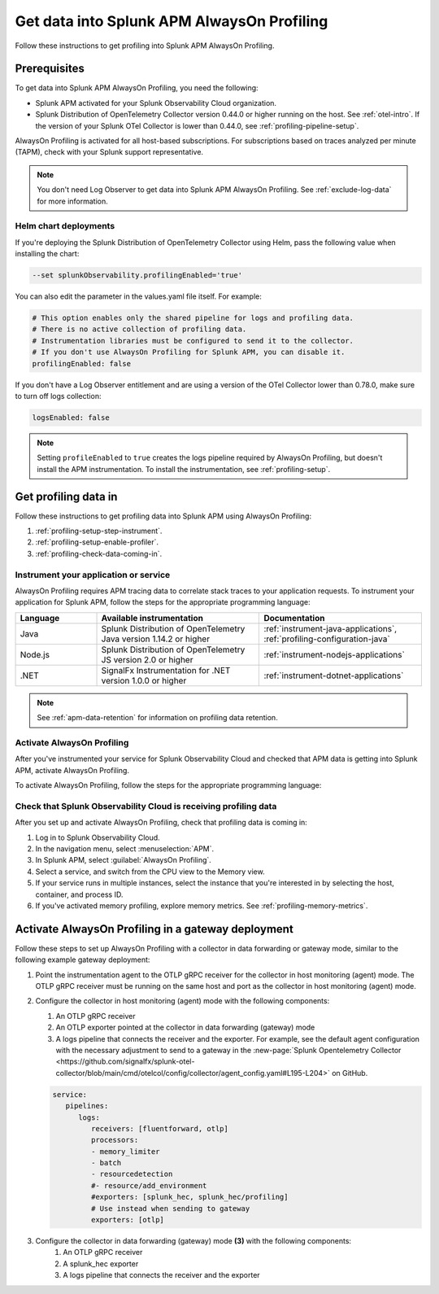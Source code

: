 .. _get-data-in-profiling:

Get data into Splunk APM AlwaysOn Profiling
******************************************************

.. meta:: 
   :description: Follow these instructions to get data into Splunk APM AlwaysOn Profiling.

Follow these instructions to get profiling into Splunk APM AlwaysOn Profiling.

.. _profiling-requirements:

Prerequisites
=============================================================

To get data into Splunk APM AlwaysOn Profiling, you need the following:

- Splunk APM activated for your Splunk Observability Cloud organization.
- Splunk Distribution of OpenTelemetry Collector version 0.44.0 or higher running on the host. See :ref:`otel-intro`. If the version of your Splunk OTel Collector is lower than 0.44.0, see :ref:`profiling-pipeline-setup`.

AlwaysOn Profiling is activated for all host-based subscriptions. For subscriptions based on traces analyzed per minute (TAPM), check with your Splunk support representative.

.. note:: You don't need Log Observer to get data into Splunk APM AlwaysOn Profiling. See :ref:`exclude-log-data` for more information.

.. _profiling-setup-helm:

Helm chart deployments
---------------------------------------------------------------

If you're deploying the Splunk Distribution of OpenTelemetry Collector using Helm, pass the following value when installing the chart:

.. code-block:: bash

   --set splunkObservability.profilingEnabled='true' 

You can also edit the parameter in the values.yaml file itself. For example:

.. code-block:: yaml

   # This option enables only the shared pipeline for logs and profiling data.
   # There is no active collection of profiling data.
   # Instrumentation libraries must be configured to send it to the collector.
   # If you don't use AlwaysOn Profiling for Splunk APM, you can disable it.
   profilingEnabled: false

If you don't have a Log Observer entitlement and are using a version of the OTel Collector lower than 0.78.0, make sure to turn off logs collection:

.. code-block:: yaml

   logsEnabled: false

.. note:: Setting ``profileEnabled`` to ``true`` creates the logs pipeline required by AlwaysOn Profiling, but doesn't install the APM instrumentation. To install the instrumentation, see :ref:`profiling-setup`.

.. _profiling-setup:

Get profiling data in
==========================================================

Follow these instructions to get profiling data into Splunk APM using AlwaysOn Profiling:

1. :ref:`profiling-setup-step-instrument`.
2. :ref:`profiling-setup-enable-profiler`.
3. :ref:`profiling-check-data-coming-in`.

.. _profiling-setup-step-instrument:

Instrument your application or service
---------------------------------------------------------------

AlwaysOn Profiling requires APM tracing data to correlate stack traces to your application requests. To instrument your application for Splunk APM, follow the steps for the appropriate programming language: 

.. list-table::
   :header-rows: 1
   :widths: 20, 40, 40

   * - :strong:`Language`
     - :strong:`Available instrumentation`
     - :strong:`Documentation`
   * - Java
     - Splunk Distribution of OpenTelemetry Java version 1.14.2 or higher
     - :ref:`instrument-java-applications`, :ref:`profiling-configuration-java`
   * - Node.js
     - Splunk Distribution of OpenTelemetry JS version 2.0 or higher
     - :ref:`instrument-nodejs-applications`
   * - .NET
     - SignalFx Instrumentation for .NET version 1.0.0 or higher
     - :ref:`instrument-dotnet-applications`

.. note:: See :ref:`apm-data-retention` for information on profiling data retention.

.. _profiling-setup-enable-profiler:

Activate AlwaysOn Profiling
---------------------------------------------------------------

After you've instrumented your service for Splunk Observability Cloud and checked that APM data is getting into Splunk APM, activate AlwaysOn Profiling.

To activate AlwaysOn Profiling, follow the steps for the appropriate programming language: 

.. tabs::

   .. group-tab:: Java

      :strong:`Activate CPU and memory profiling`

      - To use CPU profiling, activate the ``splunk.profiler.enabled`` system property, or set the ``SPLUNK_PROFILER_ENABLED`` environment variable to ``true``.
      - Activate memory profiling by setting the ``splunk.profiler.memory.enabled`` system property or the ``SPLUNK_PROFILER_MEMORY_ENABLED`` environment variable to ``true``. To activate memory profiling, the ``splunk.profiler.enabled`` property must be set to ``true``.

      :strong:`Configure profiling`

      - Check that the profiling data exporting OpenTelemetry Protocol (OTLP) endpoint is set correctly:
         - The profiling-specific endpoint is configured through the ``splunk.profiler.logs-endpoint`` system property or the ``SPLUNK_PROFILER_LOGS_ENDPOINT`` environment variable.
         - If that endpoint is not set, then the generic OTLP endpoint is used, configured through the ``otel.exporter.otlp.endpoint`` system property or the ``OTEL_EXPORTER_OTLP_ENDPOINT`` environment variable.
         - If that endpoint is not set either, it defaults to \http://localhost:4317.
         -  For non-Kubernetes deployments, the OTLP endpoint has to point to \http://${COLLECTOR_IP}:4317. If the collector and the profiled application run on the same host, then use \http://localhost:4317. Otherwise, make sure there are no firewall rules blocking access to port 4317 from the profiled host to the collector host.
         -  For Kubernetes deployments, the OTLP endpoint has to point to \http://$(K8S_NODE_IP):4317 where the ``K8S_NODE_IP`` is fetched from the Kubernetes downstream API by setting the ``fieldPath`` on the application pod:
        
            .. code-block:: yaml

               env:  
               - name: K8S_NODE_IP
                 valueFrom:
                   fieldRef:
                     apiVersion: v1
                     fieldPath: status.hostIP
      - Port 9943 is the default port for the SignalFx receiver in the collector distribution. If you change this port in your collector configuration, you need to pass the custom port to the JVM.
      
      The following example shows how to activate the profiler using the system property:

      .. code-block:: bash
         :emphasize-lines: 2,3,4,5

         java -javaagent:./splunk-otel-javaagent.jar \
         -Dsplunk.profiler.enabled=true \
         -Dsplunk.profiler.memory.enabled=true \
         -Dotel.exporter.otlp.endpoint=http(s)://collector:4317 \
         -Dsplunk.metrics.endpoint=http(s)://collector:9943
         -jar <your_application>.jar

      For more configuration options, including setting a separate endpoint for profiling data, see :ref:`profiling-configuration-java`.

   .. group-tab:: Node.js

      :strong:`Requirements`

      AlwaysOn Profiling requires Node 16 and higher.

      :strong:`Instrumentation`

      - Activate the profiler by setting the ``SPLUNK_PROFILER_ENABLED`` environment variable to ``true``.
      - Activate memory profiling by setting the ``SPLUNK_PROFILER_MEMORY_ENABLED`` environment variable to ``true``.
      - Check the OTLP the endpoint in the ``splunk.profiler.logs-endpoint`` system property or the ``SPLUNK_PROFILER_LOGS_ENDPOINT`` environment variable:
         -  For non-Kubernetes deployments, the OTLP endpoint has to point to \http://${COLLECTOR_IP}:4317. If the collector and the profiled application run on the same host, then use \http://localhost:4317. Otherwise, make sure there are no firewall rules blocking access to port 4317 from the profiled host to the collector host.
         -  For Kubernetes deployments, the OTLP endpoint has to point to \http://$(K8S_NODE_IP):4317 where the ``K8S_NODE_IP`` is fetched from the Kubernetes downstream API by setting the ``fieldPath`` on the application pod:
        
            .. code-block:: yaml

               env:  
               - name: K8S_NODE_IP
                 valueFrom:
                   fieldRef:
                     apiVersion: v1
                     fieldPath: status.hostIP

      The following example shows how to activate the profiler from your application's code:

      .. code-block:: javascript

         start({
            serviceName: '<service-name>',
            endpoint: 'collectorhost:port',
            profiling: {                       // Activates CPU profiling
               memoryProfilingEnabled: true,   // Activates Memory profiling
            }
         });

      For more configuration options, including setting a separate endpoint for profiling data, see :ref:`profiling-configuration-nodejs`.

   .. group-tab:: .NET

      :strong:`Requirements`

      AlwaysOn Profiling requires .NET 6.0 or higher.

      Limited support is available for the following legacy versions of .NET:

         - CPU profiling: .NET Core 3.1 and .NET 5.x
         - Memory profiling: .NET Core 5.x

      :strong:`Instrumentation`

      - Activate the profiler by setting the ``SIGNALFX_PROFILER_ENABLED`` environment variable to ``true`` for your .NET process.
      - Activate memory profiling by setting the ``SIGNALFX_PROFILER_MEMORY_ENABLED`` environment variable to ``true``.
      - Make sure that the ``SPLUNK_PROFILER_LOGS_ENDPOINT`` environment variable points to \http://localhost:4317.
      - Check that the ``SIGNALFX_PROFILER_LOGS_ENDPOINT`` environment variable points to \http://localhost:4318/v1/logs or to the Splunk Distribution of OpenTelemetry Collector.

      For more configuration options, including setting a separate endpoint for profiling data, see :ref:`profiling-configuration-dotnet`.

.. _profiling-check-data-coming-in:

Check that Splunk Observability Cloud is receiving profiling data
--------------------------------------------------------------------

After you set up and activate AlwaysOn Profiling, check that profiling data is coming in:

1. Log in to Splunk Observability Cloud. 
2. In the navigation menu, select :menuselection:`APM`.
3. In Splunk APM, select :guilabel:`AlwaysOn Profiling`.
4. Select a service, and switch from the CPU view to the Memory view. 
5. If your service runs in multiple instances, select the instance that you're interested in by selecting the host, container, and process ID.
6. If you've activated memory profiling, explore memory metrics. See :ref:`profiling-memory-metrics`.

.. _profiling-gateway-deployment:

Activate AlwaysOn Profiling in a gateway deployment
=====================================================

Follow these steps to set up AlwaysOn Profiling with a collector in data forwarding or gateway mode, similar to the following example gateway deployment:

.. mermaid::

   flowchart LR
   instrumentation["`**(1)** Instrumentation agent`"] --> collector["`**(2)** Collector in host (agent) monitoring mode`"] --> datacollector["`**(3)** Collector in data forwarding (gateway) mode`"] --> SOC["`**(4)** Splunk Observability Cloud`"]

#. Point the instrumentation agent to the OTLP gRPC receiver for the collector in host monitoring (agent) mode. The OTLP gRPC receiver must be running on the same host and port as the collector in host monitoring (agent) mode.
#. Configure the collector in host monitoring (agent) mode with the following components:

   #. An OTLP gRPC receiver
   #. An OTLP exporter pointed at the collector in data forwarding (gateway) mode
   #. A logs pipeline that connects the receiver and the exporter.  For example, see the default agent configuration with the necessary adjustment to send to a gateway in the :new-page:`Splunk Opentelemetry Collector <https://github.com/signalfx/splunk-otel-collector/blob/main/cmd/otelcol/config/collector/agent_config.yaml#L195-L204>` on GitHub.

   .. code-block:: yaml

      service:
         pipelines:
            logs:
               receivers: [fluentforward, otlp]
               processors:
               - memory_limiter
               - batch
               - resourcedetection
               #- resource/add_environment
               #exporters: [splunk_hec, splunk_hec/profiling]
               # Use instead when sending to gateway
               exporters: [otlp]

#. Configure the collector in data forwarding (gateway) mode :strong:`(3)` with the following components:
      #. An OTLP gRPC receiver
      #. A splunk_hec exporter
      #. A logs pipeline that connects the receiver and the exporter